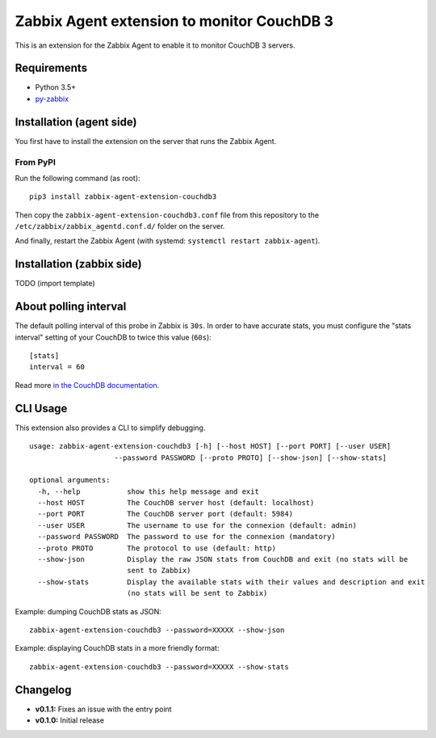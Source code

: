 Zabbix Agent extension to monitor CouchDB 3
===========================================

This is an extension for the Zabbix Agent to enable it to monitor CouchDB
3 servers.


Requirements
------------

* Python 3.5+
* `py-zabbix <https://github.com/adubkov/py-zabbix>`_


Installation (agent side)
-------------------------

You first have to install the extension on the server that runs the Zabbix
Agent.


From PyPI
~~~~~~~~~

Run the following command (as root)::

    pip3 install zabbix-agent-extension-couchdb3

Then copy the ``zabbix-agent-extension-couchdb3.conf`` file from this
repository to the ``/etc/zabbix/zabbix_agentd.conf.d/`` folder on the server.

And finally, restart the Zabbix Agent (with systemd: ``systemctl restart
zabbix-agent``).


Installation (zabbix side)
--------------------------

TODO (import template)


About polling interval
----------------------

The default polling interval of this probe in Zabbix is ``30s``. In order to
have accurate stats, you must configure the "stats interval" setting of your
CouchDB to twice this value (``60s``)::

    [stats]
    interval = 60

Read more `in the CouchDB documentation
<https://docs.couchdb.org/en/stable/api/server/common.html#node-node-name-stats>`_.


CLI Usage
---------

This extension also provides a CLI to simplify debugging.

::

    usage: zabbix-agent-extension-couchdb3 [-h] [--host HOST] [--port PORT] [--user USER]
                        --password PASSWORD [--proto PROTO] [--show-json] [--show-stats]

    optional arguments:
      -h, --help           show this help message and exit
      --host HOST          The CouchDB server host (default: localhost)
      --port PORT          The CouchDB server port (default: 5984)
      --user USER          The username to use for the connexion (default: admin)
      --password PASSWORD  The password to use for the connexion (mandatory)
      --proto PROTO        The protocol to use (default: http)
      --show-json          Display the raw JSON stats from CouchDB and exit (no stats will be
                           sent to Zabbix)
      --show-stats         Display the available stats with their values and description and exit
                           (no stats will be sent to Zabbix)

Example: dumping CouchDB stats as JSON::

    zabbix-agent-extension-couchdb3 --password=XXXXX --show-json

Example: displaying CouchDB stats in a more friendly format::

    zabbix-agent-extension-couchdb3 --password=XXXXX --show-stats


Changelog
---------

* **v0.1.1:** Fixes an issue with the entry point
* **v0.1.0:** Initial release
